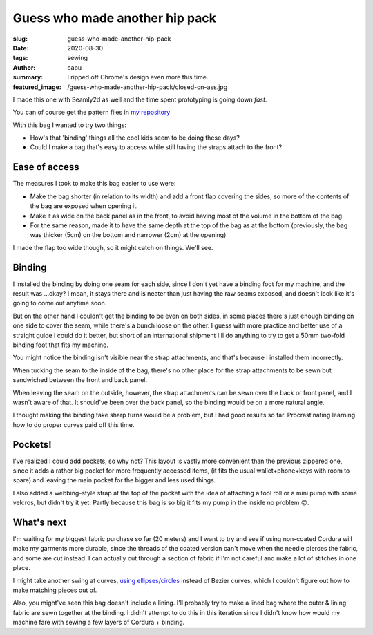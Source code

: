 ===============================
Guess who made another hip pack
===============================
:slug: guess-who-made-another-hip-pack
:date: 2020-08-30
:tags: sewing
:author: capu
:summary: I ripped off Chrome's design even more this time.
:featured_image: /guess-who-made-another-hip-pack/closed-on-ass.jpg

I made this one with Seamly2d as well and the time spent prototyping is going down *fast*.

You can of course get the pattern files in `my repository <https://github.com/juanpcapurro/sewing/tree/master/hipbag/seamly2d>`_

With this bag I wanted to try two things:

- How's that 'binding' things all the cool kids seem to be doing these days?
- Could I make a bag that's easy to access while still having the straps attach to the front?

.. image:: {static}/guess-who-made-another-hip-pack/closed-on-ass.jpg
    :alt: the bag, closed, on my ass

.. image:: {static}/guess-who-made-another-hip-pack/open-front.jpg
    :alt: the bag in the front, open

.. image:: {static}/guess-who-made-another-hip-pack/open-on-ass-main-pocket.jpg
    :alt: taking an item from the main pocket with the bag on my ass

.. image:: {static}/guess-who-made-another-hip-pack/open-on-ass-seconday-pocket.jpg
    :alt: taking an item from the secondary pocket with the bag on my ass

--------------
Ease of access
--------------

The measures I took to make this bag easier to use were:

- Make the bag shorter (in relation to its width) and add a front flap covering the sides, so more of the contents of the bag are exposed when opening it.
- Make it as wide on the back panel as in the front, to avoid having most of the volume in the bottom of the bag
- For the same reason, made it to have the same depth at the top of the bag as at the bottom (previously, the bag was thicker (5cm) on the bottom and narrower (2cm) at the opening)

I made the flap too wide though, so it might catch on things. We'll see.

-------
Binding
-------
I installed the binding by doing one seam for each side, since I don't yet have a binding foot for my machine, and the result was ...okay? I mean, it stays there and is neater than just having the raw seams exposed, and doesn't look like it's going to come out anytime soon.

But on the other hand I couldn't get the binding to be even on both sides, in some places there's just enough binding on one side to cover the seam, while there's a bunch loose on the other. I guess with more practice and better use of a straight guide I could do it better, but short of an international shipment I'll do anything to try to get a 50mm two-fold binding foot that fits my machine.

You might notice the binding isn't visible near the strap attachments, and that's because I installed them incorrectly.

When tucking the seam to the inside of the bag, there's no other place for the strap attachments to be sewn but sandwiched between the front and back panel.

When leaving the seam on the outside, however, the strap attachments can be sewn over the back or front panel, and I wasn't aware of that. It should've been over the back panel, so the binding would be on a more natural angle.

I thought making the binding take sharp turns would be a problem, but I had good results so far. Procrastinating learning how to do proper curves paid off this time.

--------
Pockets!
--------

I've realized I could add pockets, so why not?
This layout is vastly more convenient than the previous zippered one, since it adds a rather big pocket for more frequently accessed items, (it fits the usual wallet+phone+keys with room to spare) and leaving the main pocket for the bigger and less used things.

I also added a webbing-style strap at the top of the pocket with the idea of attaching a tool roll or a mini pump with some velcros, but didn't try it yet. Partly because this bag is so big it fits my pump in the inside no problem 🙃.

-----------
What's next
-----------

I'm waiting for my biggest fabric purchase so far (20 meters) and I want to try and see if using non-coated Cordura will make my garments more durable, since the threads of the coated version can't move when the needle pierces the fabric, and some are cut instead. I can actually cut through a section of fabric if I'm not careful and make a lot of stitches in one place.

I might take  another swing at curves, `using ellipses/circles <https://forum.seamly.net/t/another-very-mathematical-way-of-making-curves/1820/10>`_ instead of Bezier curves, which I couldn't figure out how to make matching pieces out of.

Also, you might've seen this bag doesn't include a lining. I'll probably try to make a lined bag where the outer & lining fabric are sewn together at the binding. I didn't attempt to do this in this iteration since I didn't know how would my machine fare with sewing a few layers of Cordura + binding.
